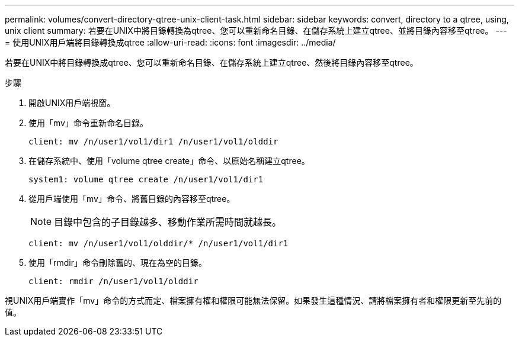 ---
permalink: volumes/convert-directory-qtree-unix-client-task.html 
sidebar: sidebar 
keywords: convert, directory to a qtree, using, unix client 
summary: 若要在UNIX中將目錄轉換為qtree、您可以重新命名目錄、在儲存系統上建立qtree、並將目錄內容移至qtree。 
---
= 使用UNIX用戶端將目錄轉換成qtree
:allow-uri-read: 
:icons: font
:imagesdir: ../media/


[role="lead"]
若要在UNIX中將目錄轉換成qtree、您可以重新命名目錄、在儲存系統上建立qtree、然後將目錄內容移至qtree。

.步驟
. 開啟UNIX用戶端視窗。
. 使用「mv」命令重新命名目錄。
+
[listing]
----
client: mv /n/user1/vol1/dir1 /n/user1/vol1/olddir
----
. 在儲存系統中、使用「volume qtree create」命令、以原始名稱建立qtree。
+
[listing]
----
system1: volume qtree create /n/user1/vol1/dir1
----
. 從用戶端使用「mv」命令、將舊目錄的內容移至qtree。
+
[NOTE]
====
目錄中包含的子目錄越多、移動作業所需時間就越長。

====
+
[listing]
----
client: mv /n/user1/vol1/olddir/* /n/user1/vol1/dir1
----
. 使用「rmdir」命令刪除舊的、現在為空的目錄。
+
[listing]
----
client: rmdir /n/user1/vol1/olddir
----


視UNIX用戶端實作「mv」命令的方式而定、檔案擁有權和權限可能無法保留。如果發生這種情況、請將檔案擁有者和權限更新至先前的值。
